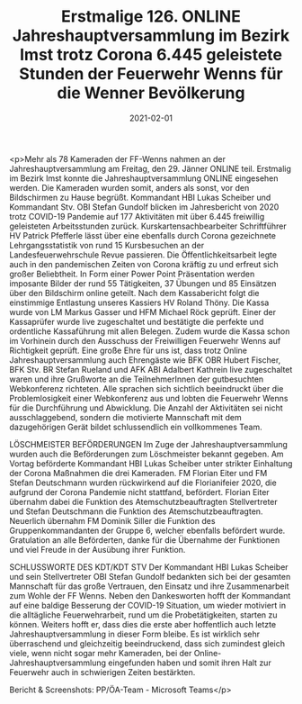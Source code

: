 #+TITLE: Erstmalige 126. ONLINE Jahreshauptversammlung im Bezirk Imst trotz Corona 6.445 geleistete Stunden der Feuerwehr Wenns für die Wenner Bevölkerung
#+DATE: 2021-02-01
#+FACEBOOK_URL: https://facebook.com/ffwenns/posts/5073769276031490

<p>Mehr als 78 Kameraden der FF-Wenns nahmen an der Jahreshauptversammlung am Freitag, den 29. Jänner ONLINE teil. Erstmalig im Bezirk Imst konnte die Jahreshauptversammlung ONLINE eingesehen werden. Die Kameraden wurden somit, anders als sonst, vor den Bildschirmen zu Hause begrüßt. Kommandant HBI Lukas Scheiber und Kommandant Stv. OBI Stefan Gundolf blicken im Jahresbericht von 2020 trotz COVID-19 Pandemie auf 177 Aktivitäten mit über 6.445 freiwillig geleisteten Arbeitsstunden zurück. Kurskartensachbearbeiter Schriftführer HV Patrick Pfefferle lässt über eine ebenfalls durch Corona gezeichnete Lehrgangsstatistik von rund 15 Kursbesuchen an der Landesfeuerwehrschule Revue passieren. Die Öffentlichkeitsarbeit legte auch in den pandemischen Zeiten von Corona kräftig zu und erfreut sich großer Beliebtheit. In Form einer Power Point Präsentation werden imposante Bilder der rund 55 Tätigkeiten, 37 Übungen und 85 Einsätzen über den Bildschirm online geteilt. Nach dem Kassabericht folgt die einstimmige Entlastung unseres Kassiers HV Roland Thöny. Die Kassa wurde von LM Markus Gasser und HFM Michael Röck geprüft. Einer der Kassaprüfer wurde live zugeschaltet und bestätigte die perfekte und ordentliche Kassaführung mit allen Belegen. Zudem wurde die Kassa schon im Vorhinein durch den Ausschuss der Freiwilligen Feuerwehr Wenns auf Richtigkeit geprüft. 
Eine große Ehre für uns ist, dass trotz Online Jahreshauptversammlung auch Ehrengäste wie BFK OBR Hubert Fischer, BFK Stv. BR Stefan Rueland und AFK ABI Adalbert Kathrein live zugeschaltet waren und ihre Grußworte an die TeilnehmerInnen der gutbesuchten Webkonferenz richteten.
Alle sprachen sich sichtlich beeindruckt über die Problemlosigkeit einer Webkonferenz aus und lobten die Feuerwehr Wenns für die Durchführung und Abwicklung. Die Anzahl der Aktivitäten sei nicht ausschlaggebend, sondern die motivierte Mannschaft mit dem dazugehörigen Gerät bildet schlussendlich ein vollkommenes Team.

LÖSCHMEISTER BEFÖRDERUNGEN 
Im Zuge der Jahreshauptversammlung wurden auch die Beförderungen zum Löschmeister bekannt gegeben. Am Vortag beförderte Kommandant HBI Lukas Scheiber unter strikter Einhaltung der Corona Maßnahmen die drei Kameraden. FM Florian Eiter und FM Stefan Deutschmann wurden rückwirkend auf die Florianifeier 2020, die aufgrund der Corona Pandemie nicht stattfand, befördert. Florian Eiter übernahm dabei die Funktion des Atemschutzbeauftragten Stellvertreter und Stefan Deutschmann die Funktion des Atemschutzbeauftragten. Neuerlich übernahm FM Dominik Siller die Funktion des Gruppenkommandanten der Gruppe 6, welcher ebenfalls befördert wurde. Gratulation an alle Beförderten, danke für die Übernahme der Funktionen und viel Freude in der Ausübung ihrer Funktion.

SCHLUSSWORTE DES KDT/KDT STV
Der Kommandant HBI Lukas Scheiber und sein Stellvertreter OBI Stefan Gundolf bedankten sich bei der gesamten Mannschaft für das große Vertrauen, den Einsatz und ihre Zusammenarbeit zum Wohle der FF Wenns. Neben den Dankesworten hofft der Kommandant auf eine baldige Besserung der COVID-19 Situation, um wieder motiviert in die alltägliche Feuerwehrarbeit, rund um die Probetätigkeiten, starten zu können. Weiters hofft er, dass dies die erste aber hoffentlich auch letzte Jahreshauptversammlung in dieser Form bleibe.
Es ist wirklich sehr überraschend und gleichzeitig beeindruckend, dass sich zumindest gleich viele, wenn nicht sogar mehr Kameraden, bei der Online-Jahreshauptversammlung eingefunden haben und somit ihren Halt zur Feuerwehr auch in schwierigen Zeiten bestärkten. 

Bericht & Screenshots: PP/ÖA-Team - Microsoft Teams</p>
